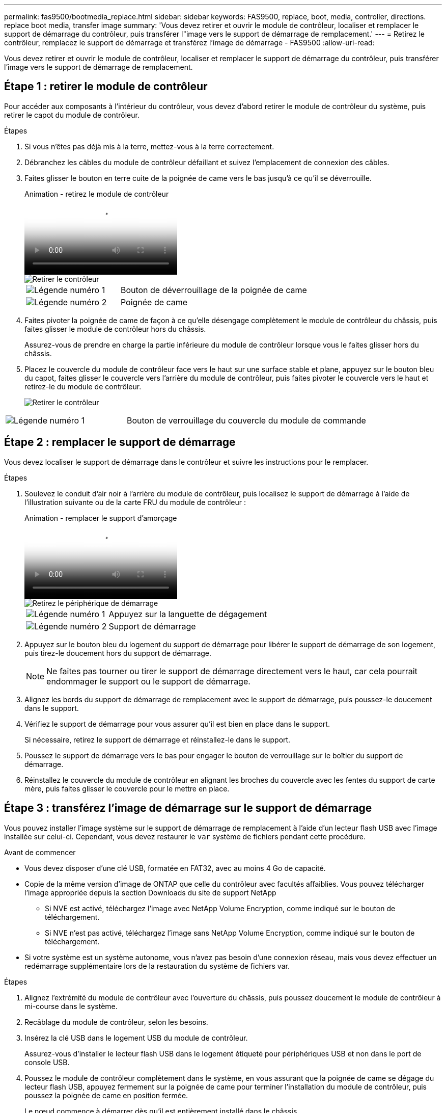 ---
permalink: fas9500/bootmedia_replace.html 
sidebar: sidebar 
keywords: FAS9500, replace, boot, media, controller, directions. replace boot media, transfer image 
summary: 'Vous devez retirer et ouvrir le module de contrôleur, localiser et remplacer le support de démarrage du contrôleur, puis transférer l"image vers le support de démarrage de remplacement.' 
---
= Retirez le contrôleur, remplacez le support de démarrage et transférez l'image de démarrage - FAS9500
:allow-uri-read: 


[role="lead"]
Vous devez retirer et ouvrir le module de contrôleur, localiser et remplacer le support de démarrage du contrôleur, puis transférer l'image vers le support de démarrage de remplacement.



== Étape 1 : retirer le module de contrôleur

Pour accéder aux composants à l'intérieur du contrôleur, vous devez d'abord retirer le module de contrôleur du système, puis retirer le capot du module de contrôleur.

.Étapes
. Si vous n'êtes pas déjà mis à la terre, mettez-vous à la terre correctement.
. Débranchez les câbles du module de contrôleur défaillant et suivez l'emplacement de connexion des câbles.
. Faites glisser le bouton en terre cuite de la poignée de came vers le bas jusqu'à ce qu'il se déverrouille.
+
.Animation - retirez le module de contrôleur
video::5e029a19-8acc-4fa1-be5d-ae78004b365a[panopto]
+
image::../media/drw_9500_remove_PCM_source.svg[Retirer le contrôleur]

+
[cols="1,2"]
|===


 a| 
image::../media/icon_round_1.png[Légende numéro 1]
 a| 
Bouton de déverrouillage de la poignée de came



 a| 
image::../media/icon_round_2.png[Légende numéro 2]
 a| 
Poignée de came

|===
. Faites pivoter la poignée de came de façon à ce qu'elle désengage complètement le module de contrôleur du châssis, puis faites glisser le module de contrôleur hors du châssis.
+
Assurez-vous de prendre en charge la partie inférieure du module de contrôleur lorsque vous le faites glisser hors du châssis.

. Placez le couvercle du module de contrôleur face vers le haut sur une surface stable et plane, appuyez sur le bouton bleu du capot, faites glisser le couvercle vers l'arrière du module de contrôleur, puis faites pivoter le couvercle vers le haut et retirez-le du module de contrôleur.
+
image::../media/drw_9500_PCM_open_source.svg[Retirer le contrôleur]



[cols="1,2"]
|===


 a| 
image::../media/icon_round_1.png[Légende numéro 1]
 a| 
Bouton de verrouillage du couvercle du module de commande

|===


== Étape 2 : remplacer le support de démarrage

Vous devez localiser le support de démarrage dans le contrôleur et suivre les instructions pour le remplacer.

.Étapes
. Soulevez le conduit d'air noir à l'arrière du module de contrôleur, puis localisez le support de démarrage à l'aide de l'illustration suivante ou de la carte FRU du module de contrôleur :
+
.Animation - remplacer le support d'amorçage
video::16df490c-f94f-498d-bb04-ae78004b3781[panopto]
+
image::../media/drw_9500_remove_boot_dev_source.svg[Retirez le périphérique de démarrage]

+
[cols="1,2"]
|===


 a| 
image:../media/icon_round_1.png["Légende numéro 1"]
 a| 
Appuyez sur la languette de dégagement



 a| 
image:../media/icon_round_2.png["Légende numéro 2"]
 a| 
Support de démarrage

|===
. Appuyez sur le bouton bleu du logement du support de démarrage pour libérer le support de démarrage de son logement, puis tirez-le doucement hors du support de démarrage.
+

NOTE: Ne faites pas tourner ou tirer le support de démarrage directement vers le haut, car cela pourrait endommager le support ou le support de démarrage.

. Alignez les bords du support de démarrage de remplacement avec le support de démarrage, puis poussez-le doucement dans le support.
. Vérifiez le support de démarrage pour vous assurer qu'il est bien en place dans le support.
+
Si nécessaire, retirez le support de démarrage et réinstallez-le dans le support.

. Poussez le support de démarrage vers le bas pour engager le bouton de verrouillage sur le boîtier du support de démarrage.
. Réinstallez le couvercle du module de contrôleur en alignant les broches du couvercle avec les fentes du support de carte mère, puis faites glisser le couvercle pour le mettre en place.




== Étape 3 : transférez l'image de démarrage sur le support de démarrage

Vous pouvez installer l'image système sur le support de démarrage de remplacement à l'aide d'un lecteur flash USB avec l'image installée sur celui-ci. Cependant, vous devez restaurer le `var` système de fichiers pendant cette procédure.

.Avant de commencer
* Vous devez disposer d'une clé USB, formatée en FAT32, avec au moins 4 Go de capacité.
* Copie de la même version d'image de ONTAP que celle du contrôleur avec facultés affaiblies. Vous pouvez télécharger l'image appropriée depuis la section Downloads du site de support NetApp
+
** Si NVE est activé, téléchargez l'image avec NetApp Volume Encryption, comme indiqué sur le bouton de téléchargement.
** Si NVE n'est pas activé, téléchargez l'image sans NetApp Volume Encryption, comme indiqué sur le bouton de téléchargement.


* Si votre système est un système autonome, vous n'avez pas besoin d'une connexion réseau, mais vous devez effectuer un redémarrage supplémentaire lors de la restauration du système de fichiers var.


.Étapes
. Alignez l'extrémité du module de contrôleur avec l'ouverture du châssis, puis poussez doucement le module de contrôleur à mi-course dans le système.
. Recâblage du module de contrôleur, selon les besoins.
. Insérez la clé USB dans le logement USB du module de contrôleur.
+
Assurez-vous d'installer le lecteur flash USB dans le logement étiqueté pour périphériques USB et non dans le port de console USB.

. Poussez le module de contrôleur complètement dans le système, en vous assurant que la poignée de came se dégage du lecteur flash USB, appuyez fermement sur la poignée de came pour terminer l'installation du module de contrôleur, puis poussez la poignée de came en position fermée.
+
Le nœud commence à démarrer dès qu'il est entièrement installé dans le châssis.

. Interrompez le processus de démarrage pour qu'il s'arrête à l'invite DU CHARGEUR en appuyant sur Ctrl-C lorsque vous voyez démarrer L'AUTOBOOT, appuyez sur Ctrl-C pour annuler
+
Si vous manquez ce message, appuyez sur Ctrl-C, sélectionnez l'option pour démarrer en mode maintenance, puis arrêtez le nœud pour démarrer le CHARGEUR.

. Bien que les variables d'environnement et les bootargs soient conservés, vous devez vérifier que toutes les variables d'environnement d'amorçage et les bootargs requis sont correctement définis pour votre type de système et votre configuration à l'aide de l' `printenv bootarg name` commande et corriger les erreurs à l'aide du `setenv variable-name <value>` commande.
+
.. Vérifier les variables d'environnement de boot:
+
*** bootarg.init.boot_clustered
*** partenaire
*** bootarg.init.flash_optimized pour AFF
*** bootarg.init.san_optimized pour AFF
*** bootarg.init.switchless_cluster.enable


.. Si le gestionnaire de clés externe est activé, vérifiez les valeurs d'amorçage répertoriées dans le `kenv` Sortie ASUP :
+
*** bootarg.storageencryption.support <valeur>
*** bootarg.keymanager.support <valeur>
*** kmip.init.interface <valeur>
*** kmip.init.ipaddr <valeur>
*** kmip.init.netmask <valeur>
*** kmip.init.gateway <valeur>


.. Si Onboard Key Manager est activé, vérifiez les valeurs de démarrage, répertoriées dans le `kenv` Sortie ASUP :
+
*** bootarg.storageencryption.support <valeur>
*** bootarg.keymanager.support <valeur>
*** bootarg.onboard_keymanager <valeur>


.. Enregistrez les variables d'environnement que vous avez modifiées à l'aide de la `savenv` commande
.. Confirmez vos modifications à l'aide du `printenv variable-name` commande.


. Si le contrôleur est en mode MetroCluster Stretch ou Fabric-Attached, vous devez restaurer la configuration de l'adaptateur FC :
+
.. Démarrage en mode maintenance : `boot_ontap maint`
.. Définissez les ports MetroCluster comme initiateurs : `ucadmin modify -m fc -t iniitator adapter_name`
.. Arrêter pour revenir en mode maintenance : `halt`


+
Les modifications seront mises en œuvre au démarrage du système.


